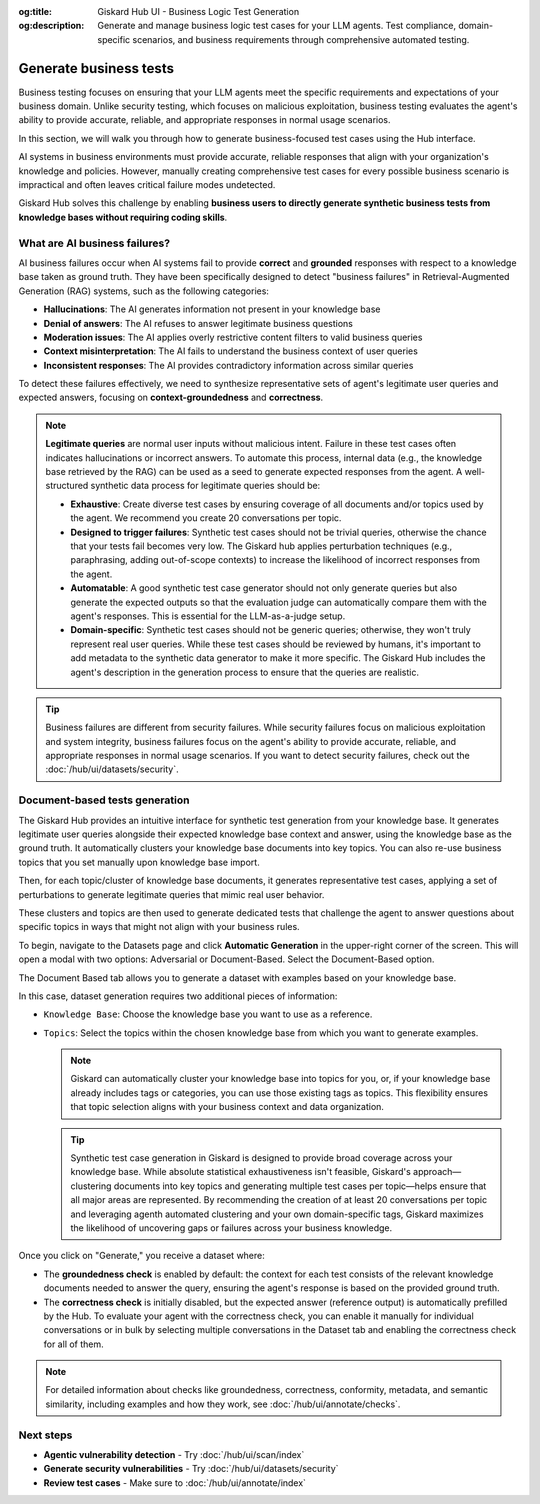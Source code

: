 :og:title: Giskard Hub UI - Business Logic Test Generation
:og:description: Generate and manage business logic test cases for your LLM agents. Test compliance, domain-specific scenarios, and business requirements through comprehensive automated testing.

======================================================
Generate business tests
======================================================

Business testing focuses on ensuring that your LLM agents meet the specific requirements and expectations of your business domain. Unlike security testing, which focuses on malicious exploitation, business testing evaluates the agent's ability to provide accurate, reliable, and appropriate responses in normal usage scenarios.

In this section, we will walk you through how to generate business-focused test cases using the Hub interface.

AI systems in business environments must provide accurate, reliable responses that align with your organization's knowledge and policies. However, manually creating comprehensive test cases for every possible business scenario is impractical and often leaves critical failure modes undetected.

Giskard Hub solves this challenge by enabling **business users to directly generate synthetic business tests from knowledge bases without requiring coding skills**.

What are AI business failures?
------------------------------

AI business failures occur when AI systems fail to provide **correct** and **grounded** responses with respect to a knowledge base taken as ground truth. They have been specifically designed to detect "business failures" in Retrieval-Augmented Generation (RAG) systems, such as the following categories:

- **Hallucinations**: The AI generates information not present in your knowledge base
- **Denial of answers**: The AI refuses to answer legitimate business questions
- **Moderation issues**: The AI applies overly restrictive content filters to valid business queries
- **Context misinterpretation**: The AI fails to understand the business context of user queries
- **Inconsistent responses**: The AI provides contradictory information across similar queries

To detect these failures effectively, we need to synthesize representative sets of agent's legitimate user queries and expected answers, focusing on **context-groundedness** and **correctness**.

.. note::

   **Legitimate queries** are normal user inputs without malicious intent. Failure in these test cases often indicates hallucinations or incorrect answers. To automate this process, internal data (e.g., the knowledge base retrieved by the RAG) can be used as a seed to generate expected responses from the agent. A well-structured synthetic data process for legitimate queries should be:

   - **Exhaustive**: Create diverse test cases by ensuring coverage of all documents and/or topics used by the agent. We recommend you create 20 conversations per topic.
   - **Designed to trigger failures**: Synthetic test cases should not be trivial queries, otherwise the chance that your tests fail becomes very low. The Giskard hub applies perturbation techniques (e.g., paraphrasing, adding out-of-scope contexts) to increase the likelihood of incorrect responses from the agent.
   - **Automatable**: A good synthetic test case generator should not only generate queries but also generate the expected outputs so that the evaluation judge can automatically compare them with the agent's responses. This is essential for the LLM-as-a-judge setup.
   - **Domain-specific**: Synthetic test cases should not be generic queries; otherwise, they won't truly represent real user queries. While these test cases should be reviewed by humans, it's important to add metadata to the synthetic data generator to make it more specific. The Giskard Hub includes the agent's description in the generation process to ensure that the queries are realistic.

.. tip::

   Business failures are different from security failures. While security failures focus on malicious exploitation and system integrity, business failures focus on the agent's ability to provide accurate, reliable, and appropriate responses in normal usage scenarios.
   If you want to detect security failures, check out the :doc:`/hub/ui/datasets/security`.

Document-based tests generation
-------------------------------

The Giskard Hub provides an intuitive interface for synthetic test generation from your knowledge base. It generates legitimate user queries alongside their expected knowledge base context and answer, using the knowledge base as the ground truth.
It automatically clusters your knowledge base documents into key topics. You can also re-use business topics that you set manually upon knowledge base import.

Then, for each topic/cluster of knowledge base documents, it generates representative test cases, applying a set of perturbations to generate legitimate queries that mimic real user behavior.

These clusters and topics are then used to generate dedicated tests that challenge the agent to answer questions about specific topics in ways that might not align with your business rules.

To begin, navigate to the Datasets page and click **Automatic Generation** in the upper-right corner of the screen. This will open a modal with two options: Adversarial or Document-Based. Select the Document-Based option.

The Document Based tab allows you to generate a dataset with examples based on your knowledge base.

.. image:: /_static/images/hub/generate-dataset-document-based.png
   :align: center
   :alt: "Generate document based dataset"
   :width: 800

In this case, dataset generation requires two additional pieces of information:

- ``Knowledge Base``: Choose the knowledge base you want to use as a reference.
- ``Topics``: Select the topics within the chosen knowledge base from which you want to generate examples.

  .. note::

     Giskard can automatically cluster your knowledge base into topics for you, or, if your knowledge base already includes tags or categories, you can use those existing tags as topics. This flexibility ensures that topic selection aligns with your business context and data organization.

  .. tip::

     Synthetic test case generation in Giskard is designed to provide broad coverage across your knowledge base. While absolute statistical exhaustiveness isn't feasible, Giskard's approach—clustering documents into key topics and generating multiple test cases per topic—helps ensure that all major areas are represented. By recommending the creation of at least 20 conversations per topic and leveraging agenth automated clustering and your own domain-specific tags, Giskard maximizes the likelihood of uncovering gaps or failures across your business knowledge.

Once you click on "Generate," you receive a dataset where:

- The **groundedness check** is enabled by default: the context for each test consists of the relevant knowledge documents needed to answer the query, ensuring the agent's response is based on the provided ground truth.
- The **correctness check** is initially disabled, but the expected answer (reference output) is automatically prefilled by the Hub. To evaluate your agent with the correctness check, you can enable it manually for individual conversations or in bulk by selecting multiple conversations in the Dataset tab and enabling the correctness check for all of them.

.. note::

   For detailed information about checks like groundedness, correctness, conformity, metadata, and semantic similarity, including examples and how they work, see :doc:`/hub/ui/annotate/checks`.

Next steps
----------

* **Agentic vulnerability detection** - Try :doc:`/hub/ui/scan/index`
* **Generate security vulnerabilities** - Try :doc:`/hub/ui/datasets/security`
* **Review test cases** - Make sure to :doc:`/hub/ui/annotate/index`
